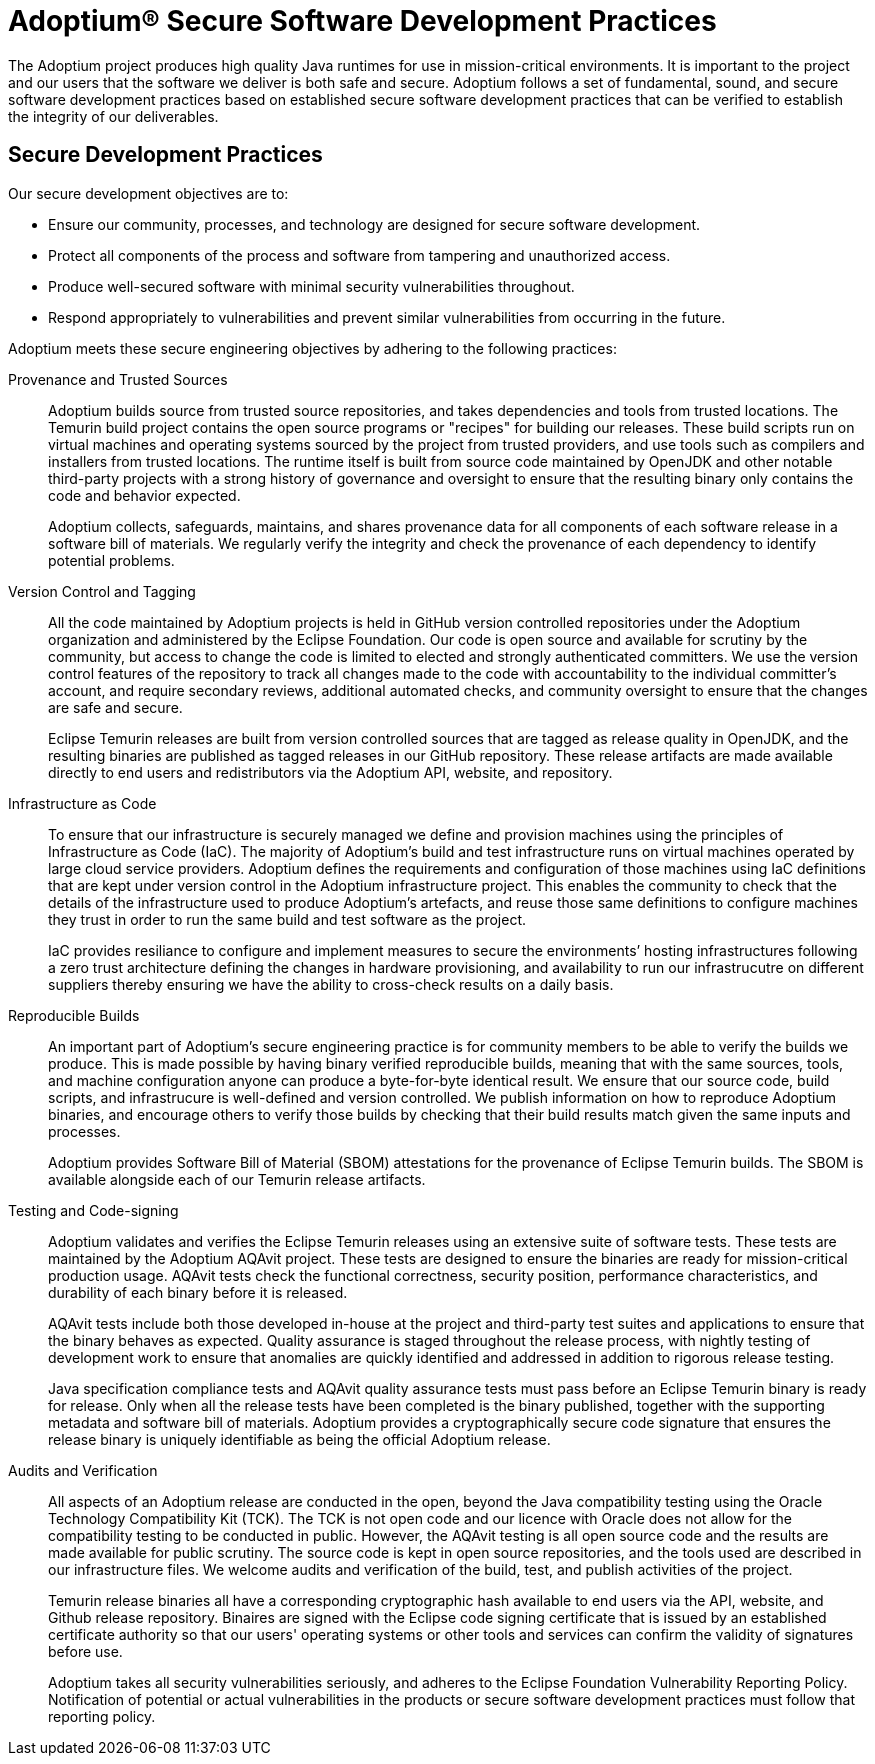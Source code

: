 = Adoptium(R) Secure Software Development Practices
:description: Adoptium Secure Software Engineering and Supply Chain Management Practices
:keywords: Security SSDF SLSA Supply Chain
:orgname: Eclipse Adoptium
:lang: en
:page-authors: tellison, gdams

The Adoptium project produces high quality Java runtimes for use in mission-critical environments. It is important to the project and our users that the software we deliver is both safe and secure. Adoptium follows a set of fundamental, sound, and secure software development practices based on established secure software development practices that can be verified to establish the integrity of our deliverables.

== Secure Development Practices

Our secure development objectives are to:

* Ensure our community, processes, and technology are designed for secure software development.
* Protect all components of the process and software from tampering and unauthorized access.
* Produce well-secured software with minimal security vulnerabilities throughout.
* Respond appropriately to vulnerabilities and prevent similar vulnerabilities from occurring in the future.

Adoptium meets these secure engineering objectives by adhering to the following practices:

Provenance and Trusted Sources::
+
Adoptium builds source from trusted source repositories, and takes dependencies and tools from trusted locations. The Temurin build project contains the open source programs or "recipes" for building our releases. These build scripts run on virtual machines and operating systems sourced by the project from trusted providers, and use tools such as compilers and installers from trusted locations. The runtime itself is built from source code maintained by OpenJDK and other notable third-party projects with a strong history of governance and oversight to ensure that the resulting binary only contains the code and behavior expected.
+
Adoptium collects, safeguards, maintains, and shares provenance data for all components of each software release in a software bill of materials. We regularly verify the integrity and check the provenance of each dependency to identify potential problems.


Version Control and Tagging::
All the code maintained by Adoptium projects is held in GitHub version controlled repositories under the Adoptium organization and administered by the Eclipse Foundation. Our code is open source and available for scrutiny by the community, but access to change the code is limited to elected and strongly authenticated committers. We use the version control features of the repository to track all changes made to the code with accountability to the individual committer's account, and require secondary reviews, additional automated checks, and community oversight to ensure that the changes are safe and secure.
+
Eclipse Temurin releases are built from version controlled sources that are tagged as release quality in OpenJDK, and the resulting binaries are published as tagged releases in our GitHub repository. These release artifacts are made available directly to end users and redistributors via the Adoptium API, website, and repository.


Infrastructure as Code::
+
To ensure that our infrastructure is securely managed we define and provision machines using the principles of Infrastructure as Code (IaC). The majority of Adoptium's build and test infrastructure runs on virtual machines operated by large cloud service providers. Adoptium defines the requirements and configuration of those machines using IaC definitions that are kept under version control in the Adoptium infrastructure project. This enables the community to check that the details of the infrastructure used to produce Adoptium's artefacts, and reuse those same definitions to configure machines they trust in order to run the same build and test software as the project.
+
IaC provides resiliance to configure and implement measures to secure the environments’ hosting infrastructures following a zero trust architecture defining the changes in hardware provisioning, and availability to run our infrastrucutre on different suppliers thereby ensuring we have the ability to cross-check results on a daily basis.


Reproducible Builds::
+
An important part of Adoptium's secure engineering practice is for community members to be able to verify the builds we produce. This is made possible by having binary verified reproducible builds, meaning that with the same sources, tools, and machine configuration anyone can produce a byte-for-byte identical result. We ensure that our source code, build scripts, and infrastrucure is well-defined and version controlled. We publish information on how to reproduce Adoptium binaries, and encourage others to verify those builds by checking that their build results match given the same inputs and processes.
+
Adoptium provides Software Bill of Material (SBOM) attestations for the provenance of Eclipse Temurin builds. The SBOM is available alongside each of our Temurin release artifacts.


Testing and Code-signing::
+
Adoptium validates and verifies the Eclipse Temurin releases using an extensive suite of software tests. These tests are maintained by the Adoptium AQAvit project. These tests are designed to ensure the binaries are ready for mission-critical production usage. AQAvit tests check the functional correctness, security position, performance characteristics, and durability of each binary before it is released.
+
AQAvit tests include both those developed in-house at the project and third-party test suites and applications to ensure that the binary behaves as expected. Quality assurance is staged throughout the release process, with nightly testing of development work to ensure that anomalies are quickly identified and addressed in addition to rigorous release testing.
+
Java specification compliance tests and AQAvit quality assurance tests must pass before an Eclipse Temurin binary is ready for release. Only when all the release tests have been completed is the binary published, together with the supporting metadata and software bill of materials. Adoptium provides a cryptographically secure code signature that ensures the release binary is uniquely identifiable as being the official Adoptium release.


Audits and Verification::
+
All aspects of an Adoptium release are conducted in the open, beyond the Java compatibility testing using the Oracle Technology Compatibility Kit (TCK). The TCK is not open code and our licence with Oracle does not allow for the compatibility testing to be conducted in public. However, the AQAvit testing is all open source code and the results are made available for public scrutiny. The source code is kept in open source repositories, and the tools used are described in our infrastructure files. We welcome audits and verification of the build, test, and publish activities of the project.
+
Temurin release binaries all have a corresponding cryptographic hash available to end users via the API, website, and Github release repository. Binaires are signed with the Eclipse code signing certificate that is issued by an established certificate authority so that our users' operating systems or other tools and services can confirm the validity of signatures before use.
+
Adoptium takes all security vulnerabilities seriously, and adheres to the Eclipse Foundation Vulnerability Reporting Policy. Notification of potential or actual vulnerabilities in the products or secure software development practices must follow that reporting policy.
